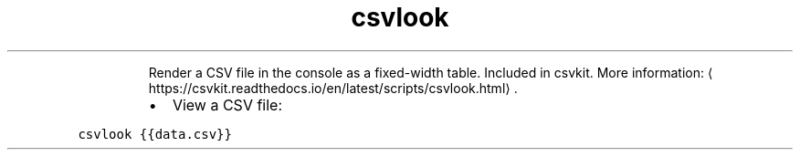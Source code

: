 .TH csvlook
.PP
.RS
Render a CSV file in the console as a fixed\-width table.
Included in csvkit.
More information: \[la]https://csvkit.readthedocs.io/en/latest/scripts/csvlook.html\[ra]\&.
.RE
.RS
.IP \(bu 2
View a CSV file:
.RE
.PP
\fB\fCcsvlook {{data.csv}}\fR
